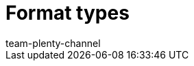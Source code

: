 = Format types
:keywords: FormatDesigner, Format Designer, Format types, Export, Data, data export
:description: Here you'll find a list of all the different format types that you can use for FormatDesigner.
:author: team-plenty-channel
